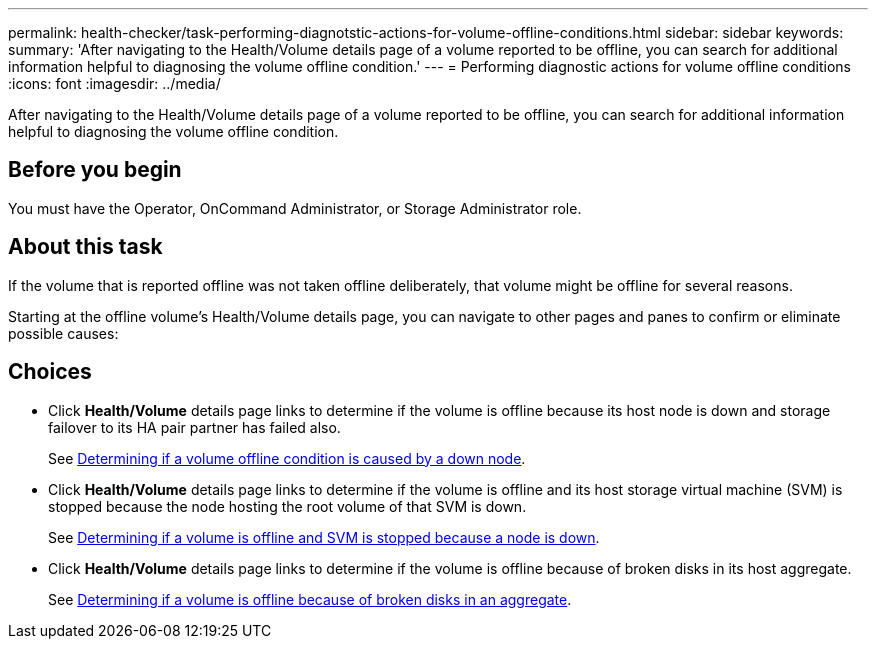 ---
permalink: health-checker/task-performing-diagnotstic-actions-for-volume-offline-conditions.html
sidebar: sidebar
keywords: 
summary: 'After navigating to the Health/Volume details page of a volume reported to be offline, you can search for additional information helpful to diagnosing the volume offline condition.'
---
= Performing diagnostic actions for volume offline conditions
:icons: font
:imagesdir: ../media/

[.lead]
After navigating to the Health/Volume details page of a volume reported to be offline, you can search for additional information helpful to diagnosing the volume offline condition.

== Before you begin

You must have the Operator, OnCommand Administrator, or Storage Administrator role.

== About this task

If the volume that is reported offline was not taken offline deliberately, that volume might be offline for several reasons.

Starting at the offline volume's Health/Volume details page, you can navigate to other pages and panes to confirm or eliminate possible causes:

== Choices

* Click *Health/Volume* details page links to determine if the volume is offline because its host node is down and storage failover to its HA pair partner has failed also.
+
See xref:task-determining-if-a-volume-offline-condition-is-caused-by-a-down-cluster-node.adoc[Determining if a volume offline condition is caused by a down node].

* Click *Health/Volume* details page links to determine if the volume is offline and its host storage virtual machine (SVM) is stopped because the node hosting the root volume of that SVM is down.
+
See xref:task-determining-if-a-volume-is-offline-and-its-svm-is-stopped-because-a-cluster-node-is-down.adoc[Determining if a volume is offline and SVM is stopped because a node is down].

* Click *Health/Volume* details page links to determine if the volume is offline because of broken disks in its host aggregate.
+
See xref:task-determining-if-a-volume-is-offline-because-of-broken-disks-in-an-aggregate.adoc[Determining if a volume is offline because of broken disks in an aggregate].
